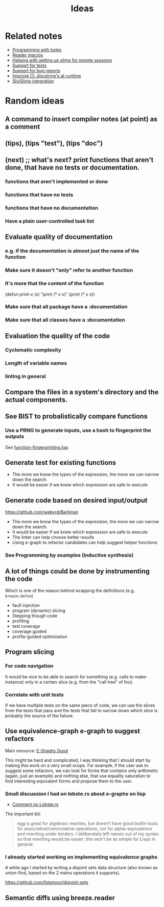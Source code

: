 :PROPERTIES:
:ID:       e2ff6189-1fd8-4d3c-9b7d-3d3ddbf2b0aa
:END:
#+title: Ideas

* Related notes

- [[id:69ab6084-2e41-4893-82b8-85ac04b1b1ca][Programming with holes]]
- [[id:9cb1f9d0-572f-4b8c-bbc8-4c1bb9a54eb4][Reader macros]]
- [[id:b139c21c-3a35-4b69-acd5-00b9d71090ce][Helping with setting up slime for remote sessions]]
- [[id:a9a98f8e-b097-4e8c-a2d1-92d8b8a26707][Support for tests]]
- [[id:1bfee55a-11ef-47d6-924b-2ce1a9b39f3b][Support for bug reports]]
- [[id:9dbbf418-de72-4d31-8347-19e3dc7d8df1][Improve CL docstring's at runtime]]
- [[id:54e6cd55-803b-4e15-82bc-a332130d020e][Sly/Slime integration]]

* Random ideas

** A command to insert compiler notes (at point) as a comment

** (tips), (tips "test"), (tips "doc")
** (next) ;; what's next? print functions that aren't done, that have no tests or documentation.
*** functions that aren't implemented or done
*** functions that have no tests
*** functions that have no documentation
*** Have a plain user-controlled task list
** Evaluate quality of documentation
*** e.g. if the documentation is almost just the name of the function
*** Make sure it doesn't "only" refer to another function
*** It's more that the content of the function

(defun print-x (x)
  "print (* x x)"
  (print (* x x))

*** Make sure that all package have a :documentation
*** Make sure that all classes have a :documentation
** Evaluation the quality of the code
*** Cyclomatic complexity
*** Length of variable names
*** linting in general
** Compare the files in a system's directory and the actual components.
** See BIST to probalistically compare functions
*** Use a PRNG to generate inputs, use a hash to fingerprint the outputs
See [[file:scratch-files/function-fingerprinting.lisp][function-fingerprinting.lisp]]

** Generate test for existing functions

- The more we know the types of the expression, the more we can narrow
  down the search.
- It would be easier if we knew which expression are safe to execute

** Generate code based on desired input/output

https://github.com/webyrd/Barliman

- The more we know the types of the expression, the more we can narrow
  down the search.
- It would be easier if we knew which expression are safe to execute
- The linter can help choose better results
- Using e-graph to refactor candidates can help suggest helper
  functions


*** See Programming by examples (inductive synthesis)

** A lot of things could be done by instrumenting the code

Which is one of the reason behind wrapping the definitions (e.g. =breeze:defun=)

- fault injection
- program (dynamic) slicing
- Stepping though code
- profiling
- test coverage
- coverage guided
- profile-guided optimization

** Program slicing

*** For code navigation

It would be nice to be able to search for something (e.g. calls to
make-instance) only in a certain slice (e.g. from the "call tree" of
foo).

*** Correlate with unit tests

If we have multiple tests on the same piece of code, we can use the
slices from the tests that pass and the tests that fail to narrow down
which slice is probably the source of the failure.

** Use equivalence-graph e-graph to suggest refactors

Main resource: [[https://egraphs-good.github.io/][E-Graphs Good]]

This might be hard and complicated, I was thinking that I should start
by making this work on a very small scope. For example, if the user
ask to suggest some refactors, we can look for forms that contains
only arithmetic (again, just an example) and nothing else, that use
equality saturation to find interesting equivalent forms and propose
them to the user.

*** Small discussion I had on lobste.rs about e-graphs on lisp

- [[https://lobste.rs/s/myyznl/tooling_for_tooling#c_apjopu][Comment on Lobste.rs]]

The important bit:

#+begin_quote
egg is great for algebraic rewrites, but doesn’t have good builtin
tools for associative/commutative operations, nor for
alpha-equivalence and rewriting under binders. I deliberately left
names out of my syntax so that rewriting would be easier; this won’t
be as simple for Lisps in general.
#+end_quote

*** I already started working on implementing equivalence graphs

A while ago I started by writing a disjoint sets data structure (also
known as union-find, based on the 2 mains operations it supports).

https://github.com/fstamour/disjoint-sets

** Semantic diffs using breeze.reader
